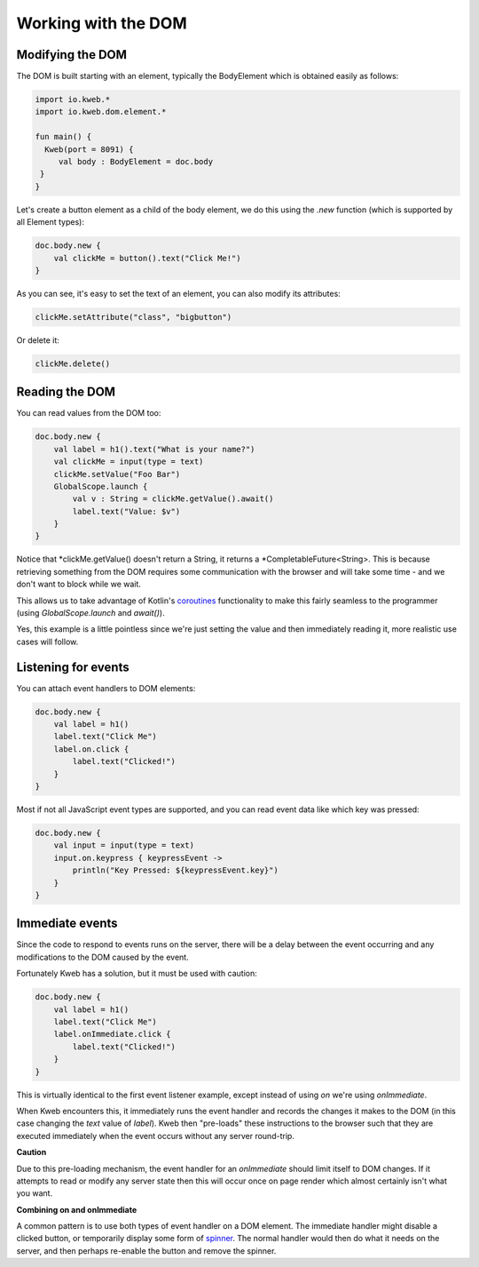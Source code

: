 ====================
Working with the DOM
====================

Modifying the DOM
-----------------

The DOM is built starting with an element, typically the BodyElement which is obtained easily as follows:

.. code-block:: kotlin

   import io.kweb.*
   import io.kweb.dom.element.*

   fun main() {
     Kweb(port = 8091) {
        val body : BodyElement = doc.body
    }
   }

Let's create a button element as a child of the body element, we do this using the *.new* function (which is
supported by all Element types):

.. code-block:: kotlin

        doc.body.new {
            val clickMe = button().text("Click Me!")
        }

As you can see, it's easy to set the text of an element, you can also modify its attributes:

.. code-block:: kotlin

            clickMe.setAttribute("class", "bigbutton")

Or delete it:

.. code-block:: kotlin

    clickMe.delete()

Reading the DOM
---------------

You can read values from the DOM too:

.. code-block:: kotlin

    doc.body.new {
        val label = h1().text("What is your name?")
        val clickMe = input(type = text)
        clickMe.setValue("Foo Bar")
        GlobalScope.launch {
            val v : String = clickMe.getValue().await()
            label.text("Value: $v")
        }
    }

Notice that *clickMe.getValue() doesn't return a String, it returns a *CompletableFuture<String>.
This is because retrieving something from the DOM requires some communication with the browser and
will take some time - and we don't want to block while we wait.

This allows us to take advantage of Kotlin's `coroutines <https://kotlinlang.org/docs/reference/coroutines/basics.html>`_
functionality to make this fairly seamless to the programmer (using *GlobalScope.launch* and *await()*).

Yes, this example is a little pointless since we're just setting the value and then immediately reading it, more
realistic use cases will follow.

Listening for events
--------------------

You can attach event handlers to DOM elements:

.. code-block:: kotlin

    doc.body.new {
        val label = h1()
        label.text("Click Me")
        label.on.click {
            label.text("Clicked!")
        }
    }

Most if not all JavaScript event types are supported, and you can read event data like which key was pressed:

.. code-block:: kotlin

    doc.body.new {
        val input = input(type = text)
        input.on.keypress { keypressEvent ->
            println("Key Pressed: ${keypressEvent.key}")
        }
    }

Immediate events
----------------

Since the code to respond to events runs on the server, there will be a delay between the event occurring
and any modifications to the DOM caused by the event.

Fortunately Kweb has a solution, but it must be used with caution:

.. code-block:: kotlin

    doc.body.new {
        val label = h1()
        label.text("Click Me")
        label.onImmediate.click {
            label.text("Clicked!")
        }
    }

This is virtually identical to the first event listener example, except instead of using *on* we're using
*onImmediate*.

When Kweb encounters this, it immediately runs the event handler and records the changes it makes to the DOM
(in this case changing the *text* value of *label*).  Kweb then "pre-loads" these instructions to the browser
such that they are executed immediately when the event occurs without any server round-trip.

**Caution**

Due to this pre-loading mechanism, the event handler for an *onImmediate* should limit itself to DOM
changes.  If it attempts to read or modify any server state then this will occur once on page render which almost
certainly isn't what you want.

**Combining on and onImmediate**

A common pattern is to use both types of event handler on a DOM element.  The immediate handler might disable
a clicked button, or temporarily display some form of `spinner <https://loading.io/css/>`_.  The normal handler
would then do what it needs on the server, and then perhaps re-enable the button and remove the spinner.